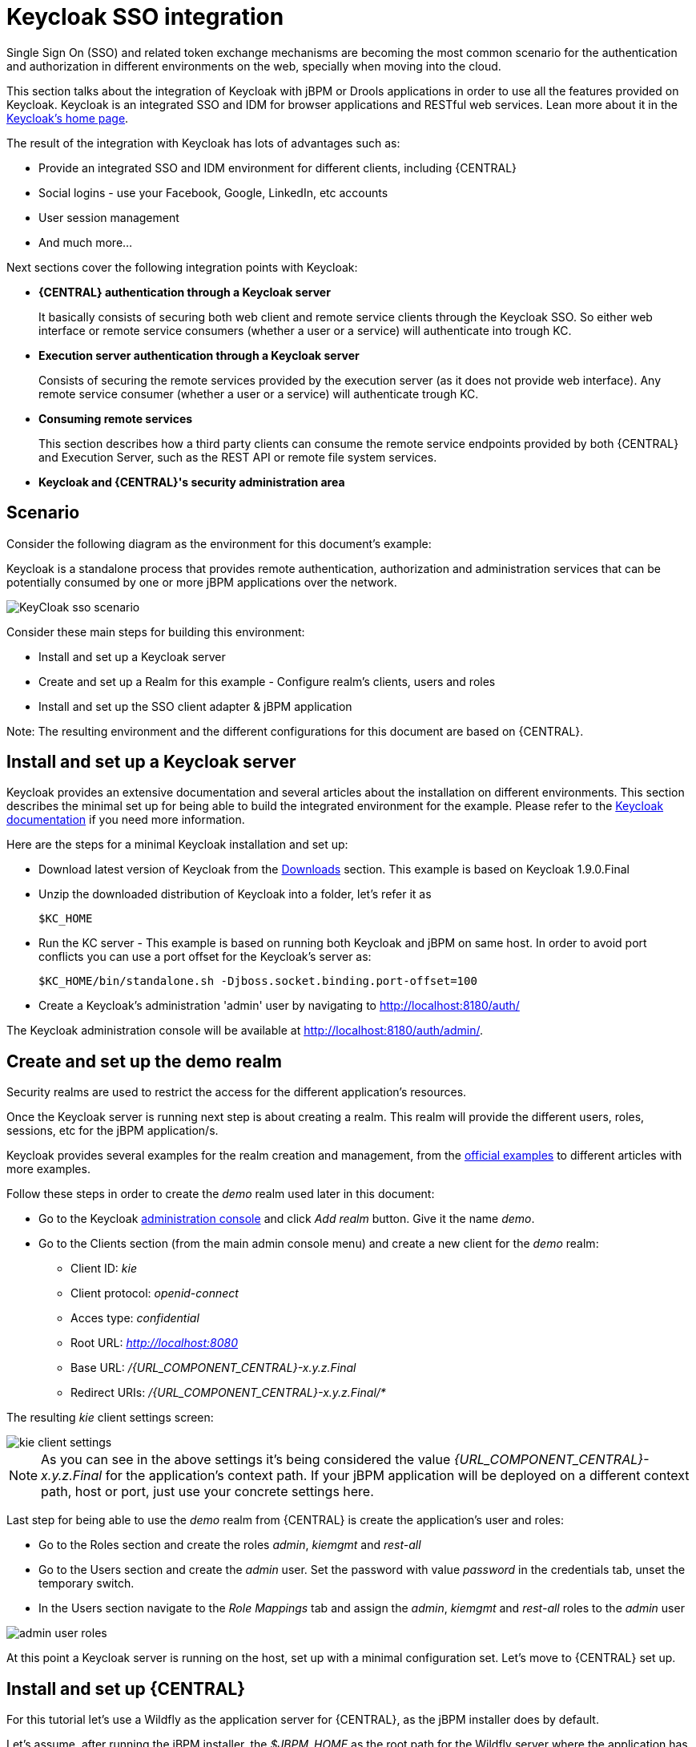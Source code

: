 [[_kie.keycloakssointegration]]
= Keycloak SSO integration


Single Sign On (SSO) and related token exchange mechanisms are becoming the most common scenario for the authentication and authorization in different environments on the web, specially when moving into the cloud.

This section talks about the integration of Keycloak with jBPM or Drools applications in order to use all the features provided on Keycloak.
Keycloak is an integrated SSO and IDM for browser applications and RESTful web services.
Lean more about it in the http://keycloak.jboss.org/[Keycloak's home page].

The result of the integration with Keycloak has lots of advantages such as:

* Provide an integrated SSO and IDM environment for different clients, including {CENTRAL}
* Social logins - use your Facebook, Google, LinkedIn, etc accounts
* User session management
* And much more...

Next sections cover the following integration points with Keycloak:

* *{CENTRAL} authentication through a Keycloak server*
+
It basically consists of securing both web client and remote service clients through the Keycloak SSO.
So either web interface or remote service consumers (whether a user or a service) will authenticate into trough KC.
* *Execution server authentication through a Keycloak server*
+
Consists of securing the remote services provided by the execution server (as it does not provide web interface). Any remote service consumer (whether a user or a service) will authenticate trough KC.
* *Consuming remote services*
+
This section describes how a third party clients can consume the remote service endpoints provided by both {CENTRAL} and Execution Server, such as the REST API or remote file system services.
* *Keycloak and {CENTRAL}'s security administration area*


== Scenario


Consider the following diagram as the environment for this document's example:

Keycloak is a standalone process that provides remote authentication, authorization and administration services that can be potentially consumed by one or more jBPM applications over the network.


image::Workbench/KeycloakSSOIntegration/KeyCloak_sso_scenario.png[align="center"]


Consider these main steps for building this environment:

* Install and set up a Keycloak server
* Create and set up a Realm for this example - Configure realm's clients, users and roles
* Install and set up the SSO client adapter & jBPM application

Note: The resulting environment and the different configurations for this document are based on {CENTRAL}.

== Install and set up a Keycloak server


Keycloak provides an extensive documentation and several articles about the installation on different environments.
This section describes the minimal set up for being able to build the integrated environment for the example.
Please refer to the http://www.keycloak.org/documentation.html[Keycloak documentation] if you need more information.

Here are the steps for a minimal Keycloak installation and set up:

* Download latest version of Keycloak from the http://www.keycloak.org/downloads.html[Downloads] section. This example is based on Keycloak 1.9.0.Final
* Unzip the downloaded distribution of Keycloak into a folder, let's refer it as
+
[source]
----
$KC_HOME
----
* Run the KC server - This example is based on running both Keycloak and jBPM on same host. In order to avoid port conflicts you can use a port offset for the Keycloak's server as:
+
[source]
----
$KC_HOME/bin/standalone.sh -Djboss.socket.binding.port-offset=100
----

* Create a Keycloak's administration 'admin' user by navigating to http://localhost:8180/auth/

The Keycloak administration console will be available at http://localhost:8180/auth/admin/.

== Create and set up the demo realm


Security realms are used to restrict the access for the different application's resources.

Once the Keycloak server is running next step is about creating a realm.
This realm will provide the different users, roles, sessions, etc for the jBPM application/s.

Keycloak provides several examples for the realm creation and management, from the https://github.com/keycloak/keycloak/tree/master/examples[official
        examples] to different articles with more examples.

Follow these steps in order to create the _demo_ realm used later in this document:

* Go to the Keycloak http://localhost:8180/auth/admin[administration console] and click _Add realm_ button. Give it the name __demo__.
* Go to the Clients section (from the main admin console menu) and create a new client for the _demo_ realm:
+
** Client ID:  _kie_
** Client protocol: _openid-connect_
** Acces type: _confidential_
** Root URL: _http://localhost:8080_
** Base URL:  _/{URL_COMPONENT_CENTRAL}-x.y.z.Final_
** Redirect URIs: _/{URL_COMPONENT_CENTRAL}-x.y.z.Final/*_

The resulting _kie_ client settings screen:


image::Workbench/KeycloakSSOIntegration/kie_client_settings.png[align="center"]

[NOTE]
====
As you can see in the above settings it's being considered the value _{URL_COMPONENT_CENTRAL}-x.y.z.Final_ for the application's context path.
If your jBPM application will be deployed on a different context path, host or port, just use your concrete settings here.
====

Last step for being able to use the _demo_ realm from {CENTRAL} is create the application's user and roles:

* Go to the Roles section and create the roles __admin__, __kiemgmt__ and __rest-all__
* Go to the Users section and create the __admin__ user. Set the password with value __password__ in the credentials tab, unset the temporary switch.
* In  the Users section navigate to the _Role Mappings_ tab and assign the __admin__, __kiemgmt__ and __rest-all__ roles to the __admin__ user
+


image::Workbench/KeycloakSSOIntegration/admin_user_roles.png[align="center"]

At this point a Keycloak server is running on the host, set up with a minimal configuration set.
Let's move to {CENTRAL} set up.

== Install and set up {CENTRAL}


For this tutorial let's use a Wildfly as the application server for {CENTRAL}, as the jBPM installer does by default.

Let's assume, after running the jBPM installer, the _$JBPM_HOME_ as the root path for the Wildfly server where the application has been deployed.

=== Install the KC adapter


In order to use the Keycloak's authentication and authorization modules from the jBPM application, the http://www.keycloak.org/docs/latest/securing_apps/#jboss-eap-wildfly-adapter[Keycloak JBoss EAP/Wildfly Adapter] must be installed on our server at __$JBPM_HOME__.
Keycloak provides multiple adapters for different containers out of the box, if you are using another container or need to use another adapter, please take a look at the http://www.keycloak.org/docs/latest/securing_apps/index.html[Securing Applications section] from the Keycloak docs.
Here are the steps to install and set up the adapter for Wildfly 11/10/9:

* Download the adapter from https://downloads.jboss.org/keycloak/3.4.3.Final/adapters/keycloak-oidc/keycloak-wildfly-adapter-dist-3.4.3.Final.zip[Keycloak Client Adapter for Wildfly 11/10/9]
* Execute the following commands on your shell:
+
[source]
----
cd $JBPM_HOME
unzip keycloak-wildfly-adapter-dist-3.4.3.Final.zip // Install the KC client adapter

cd $JBPM_HOME/bin
./standalone.sh -c standalone-full.xml // set up the KC client adapter.

// ** Once server is up, open a new command line terminal and run:
cd $JBPM_HOME/bin
./jboss-cli.sh -c --file=adapter-install.cli
----


=== Configure the KC adapter


Once installed the KC adapter into Wildfly, next step is to configure the adapter in order to specify different settings such as the location for the authentication server, the realm to use and so on.

Keycloak provides two ways of configuring the adapter:

* Per WAR configuration
* Via Keycloak subsystem

In this example let's use the second option, use the Keycloak subsystem, so our WAR is free from this kind of settings.
If you want to use the per WAR approach, please take a look http://www.keycloak.org/docs/latest/securing_apps/index.html#jboss-eap-wildfly-adapter[Required Per WAR Configuration].

Edit the configuration file _$JBPM_HOME/standalone/configuration/standalone-full.xml_ and locate the subsystem configuration section.
Add the following content:


[source,xml,subs="attributes+"]
----
<subsystem xmlns="urn:jboss:domain:keycloak:1.1">
  <secure-deployment name="{URL_COMPONENT_CENTRAL}-x.y.z.Final.war">
    <realm>demo</realm>
    <realm-public-key>MIIBIjANBgkqhkiG9w0BAQEFAAOCA...</realm-public-key>
    <auth-server-url>http://localhost:8180/auth</auth-server-url>
    <ssl-required>external</ssl-required>
    <resource>kie</resource>
    <enable-basic-auth>true</enable-basic-auth>
    <credential name="secret">925f9190-a7c1-4cfd-8a3c-004f9c73dae6</credential>
    <principal-attribute>preferred_username</principal-attribute>
  </secure-deployment>
</subsystem>
----

If you have imported the example json files from this document in __step 2__, you can just use same configuration as above by using your concrete deployment name. Otherwise please use your values for these configurations:

* _Name for the secure deployment_ - Use your concrete application's WAR file name
* _Realm_ - Is the realm that the applications will use, in our example, the _demo_ realm created the previous step.
* _Realm Public Key_ - Provide here the public key for the _demo_ realm. It's not mandatory, if it's not specified, it will be retrieved from the server. Otherwise, you can find it in the Keycloak admin console -> Realm settings (for _demo_ realm) -> Keys
* _Authentication server URL_ - The URL for the Keycloak's authentication server
* _Resource_ - The name for the client created on step 2. In our example, use the value __kie__.
* _Enable basic auth_ - For this example let's enable Basic authentication mechanism as well, so clients can use both Token (Bearer) and Basic approaches to perform the requests.
* _Credential_ - Use the password value for the _kie_ client. You can find it in the Keycloak admin console -> Clients -> kie -> Credentials tab -> Copy the value for the __secret__.

For this example you have to take care about using your concrete values for _secure-deployment_ name, _realm-public-key_ and _credential_ password.

[IMPORTANT]
====
Ensure the following tag is NOT present in the Widfly/EAP profile's configuration file (eg: standalone.xml):
[source]
----
<single-sign-on/>
----
It's enabled by default in some server versions. If present, it must be removed/disabled in order to allow Keycloak to properly handle the clients.
====

=== Run the environment


At this point a Keycloak server is up and running on the host, and the KC adapter is installed and configured for the jBPM application server.
You can run the application using:


[source]
----
$JBPM_HOME/bin/standalone.sh -c standalone-full.xml
----

You can navigate into the application once the server is up at:


[source,subs="attributes+"]
----
 http://localhost:8080/{URL_COMPONENT_CENTRAL}-x.y.z.Final
----


image::Workbench/KeycloakSSOIntegration/jbpm_login_screen.png[align="center"]


Use your Keycloak's admin user credentials to login: __admin/password__.

== Securing {CENTRAL} remote services via Keycloak


{CENTRAL} provides different remote service endpoints that can be consumed by third party clients using the <<knowledge-store-rest-api-con_kie-apis,Knowledge Store REST API>>.

In order to authenticate those services through Keycloak, apply those modifications for the _WEB-INF/web.xml_ file (app deployment descriptor) from jBPM's WAR file:

* Constraint the remote services URL patterns as:
+
[source,xml]
----
<security-constraint>
  <web-resource-collection>
    <web-resource-name>remote-services</web-resource-name>
    <url-pattern>/rest/*</url-pattern>
    <url-pattern>/maven2/*</url-pattern>
    <url-pattern>/ws/*</url-pattern>
  </web-resource-collection>
  <auth-constraint>
    <role-name>rest-all</role-name>
  </auth-constraint>
</security-constraint>
----

[IMPORTANT]
====
The user that consumes the remote services must be member of role __rest-all__.
As on described previous steps, the _admin_ user in this example it's already a member of the __rest-all __role.
====

== Securing {CENTRAL}'s file system services via Keycloak


In order to consume other remote services such as the file system ones (e.g. remote GIT),
a specific **Keycloak login module must be used** for the application's security domain in the
__$JBPM_HOME/standalone/configuration/standalone-full.xml__ file.
By default {CENTRAL} uses the __other__ security domain, so the resulting  configuration on the
__$JBPM_HOME/standalone/configuration/standalone-full.xml__ should be such as:

[source,xml]
----
<security-domain name="other" cache-type="default">
    <authentication>
        <login-module code="org.keycloak.adapters.jaas.DirectAccessGrantsLoginModule" flag="required">
            <!-- Parameter value can be a file system absolute path or a classpath (e.g. "classpath:/some-path/kie-git.json")-->
            <module-option name="keycloak-config-file" value="$JBPM_HOME/kie-git.json"/>
        </login-module>
    </authentication>
</security-domain>
----

Note that:

* The login modules on the __other__ security domain in the __$JBPM_HOME/standalone/configuration/standalone-full.xml__ file must be REPLACED by the above given one.
* Replace __$JBPM_HOME/kie-git.json__ by the path (on file system) or the classpath (e.g. __classpath:/some-path/kie-git.json__) for the json configuration file used for the remote services client. Please continue reading in order to create this Keycloak client and how to obtain this json file.

At this point, remote services that use JAAS for the authentication process, such as the file system ones (e.g. GIT), are secured by Keycloak using the client specified in the above json configuration file. So let's create this client on Keycloak and generate the required JSON file:

* Navigate to the http://localhost:8180/auth/admin[KC administration console] and create a new client for the __demo__ realm using __kie-git__ as name.
* Enable __Direct Access Grants Enabled__ option
* Disable __Standard Flow Enabled__ option
* Use a __confidential__ access type for this client. See below image as example:

image::Workbench/KeycloakSSOIntegration/kie_git_client_settings.png[align="center"]

* Go to the __Installation__ tab in same __kie-git__ client configuration screen and export using the __Keycloak OIDC JSON__ type.
* Finally copy this generated JSON file into an accessible directory on the server's file system or add it in the application's classpath. Use this path value as the __keycloak-config-file__ argument for the above configuration of the __org.keycloak.adapters.jaas.DirectAccessGrantsLoginModule__ login module.
* More information about Keycloak JAAS Login modules can be found http://www.keycloak.org/docs/latest/securing_apps/index.html#_jaas_adapter[Keycloak JAAS plugin].

At this point, the internal Git repositories can be cloned by all users authenticated via the Keycloak server:

[source]
----
# Command example:
git clone ssh://admin@localhost:8001/system
----

== Execution server


The KIE Execution Server provides a <<kie-server-rest-api-con_kie-apis,REST API>> that can be consumed for any third party clients.
This this section is about how to integration the KIE Execution Server with the Keycloak SSO in order to delegate the third party clients identity management to the SSO server.

Consider the above environment running, so consider having:

* A Keycloak server running and listening on http://localhost:8180/auth
* A realm named _demo_ with a client named _kie_ for {CENTRAL}
* A {CENTRAL} running at http://localhost:8080/{URL_COMPONENT_CENTRAL}-x.y.z.Final

Follow these steps in order to add an execution server into this environment:

* Create the client for the execution server on Keycloak
* Install set up and the Execution server (with the KC client adapter)


=== Create the execution server's client on Keycloak


As per each execution server is going to be deployed, you have to create a new client on the _demo_ realm in Keycloak:

* Go to the http://localhost:8180/auth/admin[KC admin console] -> Clients -> New client
* Name: _kie-execution-server_
* Root URL: _http://localhost:8280/_
* Client protocol: _openid-connect_
* Access type: _confidential_ (or _public_ if you want so, but not recommended for production environments)
* Valid redirect URIs: _/kie-server-x.y.z.Final/*_
* Base URL: _/kie-server-x.y.z.Final_

In this example the _admin_ user already created on previous steps is the one used for the client requests.
So ensure that the _admin_ user is member of the role _kie-server_ in order to use the execution server's remote services.
If the role does not exist, create it.

Note: This example considers that the execution server will be configured to run using a port offset of 200, so the HTTP port will be available at localhost:8280.

=== Install and set up the KC adapter on the execution server


At this point, a client named _kie-execution-server_ is ready on the KC server to use from the execution server.

Let's install, set up and deploy the execution server:

* Install another Wildfly server to use for the execution server and the KC client adapter as well. You can follow above instructions for {CENTRAL} or follow the http://www.keycloak.org/docs/latest/securing_apps/index.html[securing applications guide]
* Edit the _standalone-full.xml_ file from the Wildfly server's configuration path and configure the KC subsystem adapter as:
+
[source,xml]
----
<secure-deployment name="kie-server-x.y.z.Final.war">
    <realm>demo</realm>
    <realm-public-key>MIGfMA0GCSqGSIb...</realm-public-key>
    <auth-server-url>http://localhost:8180/auth</auth-server-url>
    <ssl-required>external</ssl-required>
    <resource>kie-execution-server</resource>
    <enable-basic-auth>true</enable-basic-auth>
    <credential name="secret">e92ec68d-6177-4239-be05-28ef2f3460ff</credential>
    <principal-attribute>preferred_username</principal-attribute>
</secure-deployment>
----

Consider your concrete environment settings if different from this example:

* Secure deployment name -> use the name of the execution server war file being deployed
* Public key -> Use the demo realm public key or leave it blank, the server will provide one if so
* Resource -> This time, instead of the kie client used in the {CENTRAL} configuration, use the _kie-execution-server_ client
* Enable basic auth -> Up to you. You can enable Basic auth for third party service consumers
* Credential -> Use the secret key for the _kie-execution-server_ client. You can find it in the __Credentials__tab of the KC admin console

CAUTION: If you are using {CENTRAL} as a {KIE_SERVER} controller, you must set the value of the `org.jbpm.workbench.kie_server.keycloak` system property to true in the server where {CENTRAL} is running.

=== Deploy and run the execution server


Just deploy the execution server in Wildfly using any of the available mechanisms.
Run the execution server using this command:


[source,subs="attributes+"]
----
$EXEC_SERVER_HOME/bin/standalone.sh -c standalone-full.xml -Djboss.socket.binding.port-offset=200 -Dorg.kie.server.id=<ID> -Dorg.kie.server.user=<USER> -Dorg.kie.server.pwd=<PWD> -Dorg.kie.server.location=<LOCATION_URL>  -Dorg.kie.server.controller=<CONTROLLER_URL> -Dorg.kie.server.controller.user=<CONTROLLER_USER> -Dorg.kie.server.controller.pwd=<CONTOLLER_PASSWORD>
----

Example:


[source,subs="attributes+"]
----
$EXEC_SERVER_HOME/bin/standalone.sh -c standalone-full.xml -Djboss.socket.binding.port-offset=200 -Dorg.kie.server.id=kieserver1 -Dorg.kie.server.user=admin -Dorg.kie.server.pwd=password -Dorg.kie.server.location=http://localhost:8280/kie-server-x.y.z.Final/services/rest/server -Dorg.kie.server.controller=http://localhost:8080/{URL_COMPONENT_CENTRAL}-x.y.z.Final/rest/controller -Dorg.kie.server.controller.user=admin -Dorg.kie.server.controller.pwd=password
----

[IMPORTANT]
====
The users that will consume the execution server remote service endpoints must have the role _kie-server_ assigned.
So create and assign this role in the KC admin console for the users that will consume the execution server remote services.
====

Once up, you can check the server status as (considered using Basic authentication for this request, see next <<consumingRemoteServices>> for more information):


[source]
----
curl http://admin:password@localhost:8280/kie-server-x.y.z.Final/services/rest/server/
----

[[consumingRemoteServices]]
== Consuming remote services


In order to use the different remote services provided by {CENTRAL} or by an Execution Server, your client must be authenticated on the KC server and have a valid token to perform the requests.

Remember that in order to use the remote services, the authenticated user must have assigned:

* The role _rest-all_ for using the {CENTRAL} remote services
* The role _kie-server_ for using the Execution Server remote services

Please ensure necessary roles are created and assigned to the users that will consume the remote services on the Keycloak admin console.

You have two options to consume the different remove service endpoints:

* Using basic authentication, if the application's client supports it
* Using Bearer (token) based authentication


=== Using basic authentication


If the KC client adapter configuration has the Basic authentication enabled, as proposed in this guide for both {CENTRAL} (__step 3.2__) and Execution Server, you can avoid the token grant/refresh calls and just call the services as the following examples.

Example for a {CENTRAL} remote repositories endpoint:


[source,subs="attributes+"]
----
curl http://admin:password@localhost:8080/{URL_COMPONENT_CENTRAL}-x.y.z.Final/rest/repositories
----

Example to check the status for the Execution Server:


[source]
----
curl http://admin:password@localhost:8280/kie-server-x.y.z.Final/services/rest/server/
----

[[usingTokenBasedAuthentication]]
=== Using token based authentication


First step is to create a new client on Keycloak that allows the third party remote service clients to obtain a token.
It can be done as:

* Go to the KC admin console and create a _new client_ using this configuration:
+
** Client id: _kie-remote_
** Client protocol: _openid-connect_
** Access type: _public_
** Valid redirect URIs: _http://localhost/_
* As we are going to manually obtain a token and invoke the service let's increase the lifespan of tokens slightly. In production access tokens should have a relatively low timeout, ideally less than 5 minutes:
+
** Go to the KC admin console
** Click your Realm Settings
** Click Tokens tab
** Change the value for Access Token Lifespan to 15 minutes. That should give us plenty of time to obtain a token and invoke the service before it expires.

Once a public client for our remote clients has been created, you can now obtain the token by performing an HTTP request to the KC server's tokens endpoint.
Here is an example for command line:


[source]
----
RESULT=`curl --data "grant_type=password&client_id=kie-remote&username=admin&passwordpassword=<the_client_secret>" http://localhost:8180/auth/realms/demo/protocol/openid-connect/token`
----
[source]
----
TOKEN=`echo $RESULT | sed 's/.*access_token":"//g' | sed 's/".*//g'`
----

At this point, if you echo the _$TOKEN_ it will output the token string obtained from the KC server, that can be now used to authorize further calls to the remote endpoints.
For exmple, if you want to check the internal jBPM repositories:


[source,subs="attributes+"]
----
curl -H "Authorization: bearer $TOKEN" http://localhost:8080/{URL_COMPONENT_CENTRAL}-x.y.z.Final/rest/repositories
----

== Keycloak and the {CENTRAL}'s security administration area

{CENTRAL} provides an administration area which provides user, group and role management features (see xref:con-business-central-security-management_{context}[Security management] section).

By default the application's security management system points to the application's server realm. For instance, in case of using the packaged distribution for Wildfly, it points to the Wildfly's ApplicationRealm (properties based). It means the entities from the realm presented in the administration area are not the ones from the Keycloak realm that the application is using. There exist the following options in order to change this default behavior:

* Disable the user system administration
* Use the built-in Keycloak security management provider instead of the default one

In order to customize an existing jBPM application (WAR file) for using the Keycloak security management provider replace the content for __WEB-INF/classes/security-management.properties__ by:
[source]
----
org.uberfire.ext.security.management.api.userManagementServices=KCAdapterUserManagementService
org.uberfire.ext.security.management.keycloak.authServer=<authz_server_url>
# eg: org.uberfire.ext.security.management.keycloak.authServer=http://localhost:8180/auth
----
[NOTE]
====
The properties `org.uberfire.ext.security.management.api.userManagementServices` and `org.uberfire.ext.security.management.keycloak.authServer` can be set as system properties as well.
====

[NOTE]
====
The __jar__ artifacts required in the steps above can be either downloaded from https://repository.jboss.org/nexus/[JBoss Nexus] or either build from https://github.com/kiegroup/appformer[sources].
====

Once applying the above changes, the security administration area uses the access token present in the user's session in order to authorize and manage the specific Keycloak realm data.

[IMPORTANT]
====
In order to be able to manage Keycloak realms remotely, please ensure the user has the __realm-management__ client role assigned
====

